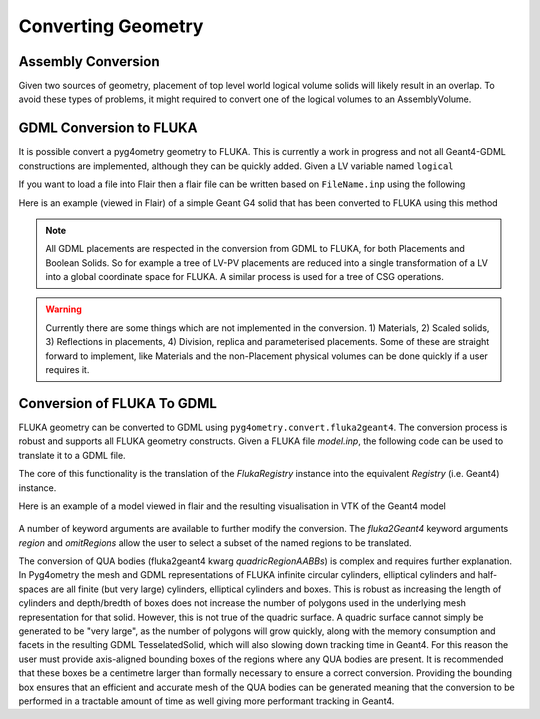.. _converting:

===================
Converting Geometry
===================



Assembly Conversion
-------------------

Given two sources of geometry, placement of top level world logical volume solids will
likely result in an overlap. To avoid these types of problems, it might required to convert
one of the logical volumes to an AssemblyVolume.


GDML Conversion to FLUKA
------------------------

It is possible convert a pyg4ometry geometry to FLUKA. This is currently a work in
progress and not all Geant4-GDML constructions are implemented, although they can
be quickly added. Given a LV variable named ``logical``

.. code-block :: python
   :linenos:

   import pyg4ometry
   reader = pyg4ometry.gdml.Reader("input.gdml")
   logical = reader.getRegistry().getWorldVolume()
   freg = pyg4ometry.convert.geant4Logical2Fluka(logical)
   w = pyg4ometry.fluka.Writer()
   w.addDetector(freg)
   w.write("FileName.inp")

If you want to load a file into Flair then a flair file can be written based on ``FileName.inp`` using the following

.. code-block :: python
   :linenos:

    extent = logical.extent(includeBoundingSolid=True)
    f = pyg4ometry.fluka.Flair("FileName.inp",extent)
    f.write("FileName.flair")

Here is an example (viewed in Flair) of a simple Geant G4 solid that has been converted to FLUKA using this
method

.. figure:: tutorials/tutorial8a.png
   :alt: GDML CutTubs

.. figure:: tutorials/tutorial8b.png
   :alt: GDML CutTubs converted to FLUKA

.. note::
   All GDML placements are respected in the conversion from GDML to FLUKA, for both Placements and
   Boolean Solids. So for example a tree of LV-PV placements are reduced into a single transformation
   of a LV into a global coordinate space for FLUKA. A similar process is used for a tree of CSG
   operations.

.. warning::

   Currently there are some things which are not implemented in the conversion. 1) Materials, 2) Scaled solids,
   3) Reflections in placements, 4) Division, replica and parameterised placements. Some of these are straight
   forward to implement, like Materials and the non-Placement physical volumes can be done quickly if a user
   requires it.

Conversion of FLUKA To GDML
---------------------------

FLUKA geometry can be converted to GDML using
``pyg4ometry.convert.fluka2geant4``. The conversion process is robust and
supports all FLUKA geometry constructs.  Given a FLUKA file `model.inp`,
the following code can be used to translate it to a GDML file.

.. code-block :: python
   :linenos:

   import pyg4ometry.fluka as fluka
   import pyg4ometry.gdml as gdml
   from pyg4ometry.convert import fluka2Geant4

   # Read the FLUKA file, get the FlukaRegistry, convert the registry to a
   # Geant4 Registry
   reader = fluka.Reader("model.inp")
   flukaregistry = reader.flukaregistry
   geant4Registry = fluka2Geant4(flukaRegistry)

   worldLogicalVolume = geant4Registry.getWorldVolume()
   worldLogicalVolume.clipSolid()

   writer = gdml.Writer()
   writer.addDetector(geant4Registry)
   writer.write("model.gdml")

The core of this functionality is the translation of the `FlukaRegistry`
instance into the equivalent `Registry` (i.e. Geant4) instance.

Here is an example of a model viewed in flair and the resulting visualisation
in VTK of the Geant4 model

.. figure:: tutorials/faradayCupFlair.png
   :alt: A faraday cup designed and viewed in flair

.. figure:: tutorials/faradayCupVTK.png
   :alt: A faraday cup converted from FLAIR to Geant4 and shown in VTK


A number of keyword arguments are available to further modify the
conversion.  The `fluka2Geant4` keyword arguments `region` and
`omitRegions` allow the user to select a subset of the named regions to be
translated.

The conversion of QUA bodies (fluka2geant4 kwarg `quadricRegionAABBs`) is
complex and requires further explanation. In Pyg4ometry the mesh and GDML
representations of FLUKA infinite circular cylinders, elliptical cylinders
and half-spaces are all finite (but very large) cylinders, elliptical
cylinders and boxes.  This is robust as increasing the length of cylinders
and depth/bredth of boxes does not increase the number of polygons used in
the underlying mesh representation for that solid.  However, this is not
true of the quadric surface.  A quadric surface cannot simply be generated
to be "very large", as the number of polygons will grow quickly, along with
the memory consumption and facets in the resulting GDML TesselatedSolid,
which will also slowing down tracking time in Geant4.  For this reason the
user must provide axis-aligned bounding boxes of the regions where any QUA
bodies are present.  It is recommended that these boxes be a centimetre
larger than formally necessary to ensure a correct conversion.  Providing
the bounding box ensures that an efficient and accurate mesh of the QUA
bodies can be generated meaning that the conversion to be performed in a
tractable amount of time as well giving more performant tracking in Geant4.

